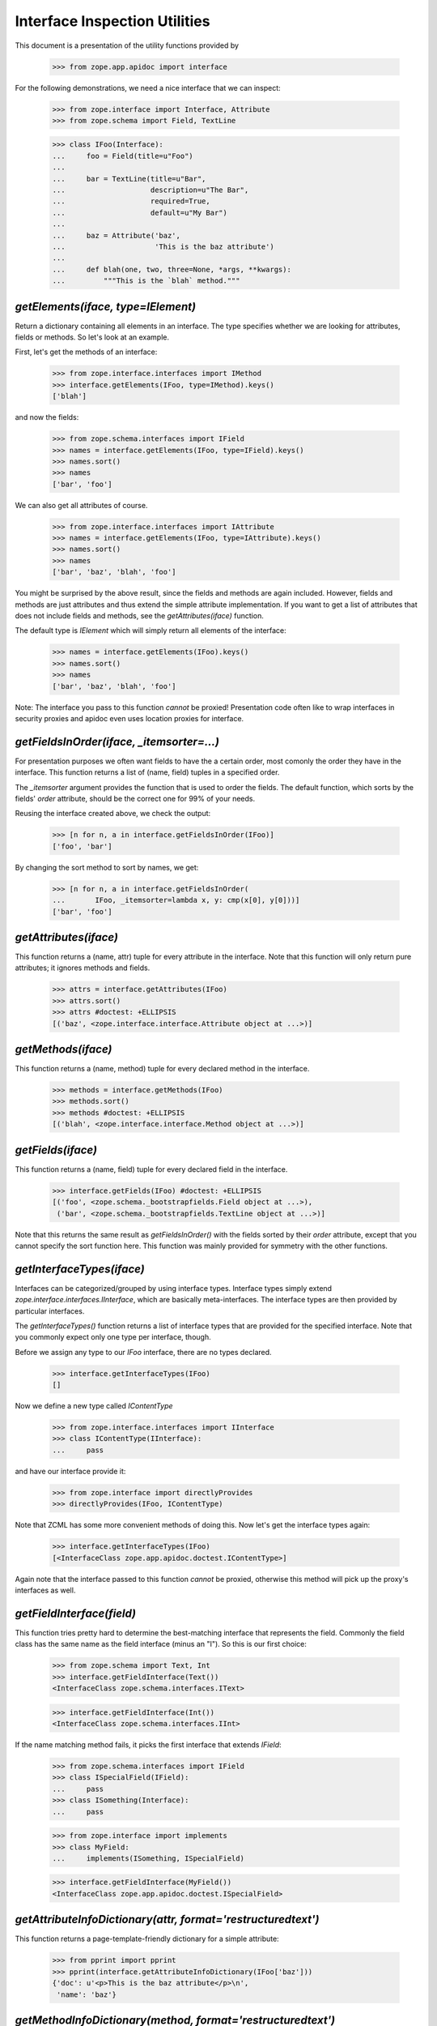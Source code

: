 ==============================
Interface Inspection Utilities
==============================

This document is a presentation of the utility functions provided by

  >>> from zope.app.apidoc import interface

For the following demonstrations, we need a nice interface that we can inspect:

  >>> from zope.interface import Interface, Attribute
  >>> from zope.schema import Field, TextLine

  >>> class IFoo(Interface):
  ...     foo = Field(title=u"Foo")
  ...
  ...     bar = TextLine(title=u"Bar",
  ...                    description=u"The Bar",
  ...                    required=True,
  ...                    default=u"My Bar")
  ...
  ...     baz = Attribute('baz',
  ...                     'This is the baz attribute')
  ...
  ...     def blah(one, two, three=None, *args, **kwargs):
  ...         """This is the `blah` method."""


`getElements(iface, type=IElement)`
-----------------------------------

Return a dictionary containing all elements in an interface. The type
specifies whether we are looking for attributes, fields or methods. So let's
look at an example.

First, let's get the methods of an interface:

  >>> from zope.interface.interfaces import IMethod
  >>> interface.getElements(IFoo, type=IMethod).keys()
  ['blah']

and now the fields:

  >>> from zope.schema.interfaces import IField
  >>> names = interface.getElements(IFoo, type=IField).keys()
  >>> names.sort()
  >>> names
  ['bar', 'foo']

We can also get all attributes of course.

  >>> from zope.interface.interfaces import IAttribute
  >>> names = interface.getElements(IFoo, type=IAttribute).keys()
  >>> names.sort()
  >>> names
  ['bar', 'baz', 'blah', 'foo']

You might be surprised by the above result, since the fields and methods are
again included. However, fields and methods are just attributes and thus
extend the simple attribute implementation. If you want to get a list of
attributes that does not include fields and methods, see the
`getAttributes(iface)` function.

The default type is `IElement` which will simply return all elements of the
interface:

  >>> names = interface.getElements(IFoo).keys()
  >>> names.sort()
  >>> names
  ['bar', 'baz', 'blah', 'foo']

Note: The interface you pass to this function *cannot* be proxied!
Presentation code often like to wrap interfaces in security proxies and apidoc
even uses location proxies for interface.


`getFieldsInOrder(iface, _itemsorter=...)`
-----------------------------------------------------------

For presentation purposes we often want fields to have the a certain order,
most comonly the order they have in the interface. This function returns a
list of (name, field) tuples in a specified order.

The `_itemsorter` argument provides the function that is used to order the
fields. The default function, which sorts by the fields' `order` attribute,
should be the correct one for 99% of your needs.

Reusing the interface created above, we check the output:

  >>> [n for n, a in interface.getFieldsInOrder(IFoo)]
  ['foo', 'bar']

By changing the sort method to sort by names, we get:

  >>> [n for n, a in interface.getFieldsInOrder(
  ...       IFoo, _itemsorter=lambda x, y: cmp(x[0], y[0]))]
  ['bar', 'foo']


`getAttributes(iface)`
----------------------

This function returns a (name, attr) tuple for every attribute in the
interface. Note that this function will only return pure attributes; it
ignores methods and fields.

  >>> attrs = interface.getAttributes(IFoo)
  >>> attrs.sort()
  >>> attrs #doctest: +ELLIPSIS
  [('baz', <zope.interface.interface.Attribute object at ...>)]


`getMethods(iface)`
-------------------

This function returns a (name, method) tuple for every declared method in the
interface.

  >>> methods = interface.getMethods(IFoo)
  >>> methods.sort()
  >>> methods #doctest: +ELLIPSIS
  [('blah', <zope.interface.interface.Method object at ...>)]


`getFields(iface)`
------------------

This function returns a (name, field) tuple for every declared field in the
interface.

  >>> interface.getFields(IFoo) #doctest: +ELLIPSIS
  [('foo', <zope.schema._bootstrapfields.Field object at ...>),
   ('bar', <zope.schema._bootstrapfields.TextLine object at ...>)]

Note that this returns the same result as `getFieldsInOrder()` with the fields
sorted by their `order` attribute, except that you cannot specify the sort
function here. This function was mainly provided for symmetry with the other
functions.


`getInterfaceTypes(iface)`
--------------------------

Interfaces can be categorized/grouped by using interface types. Interface
types simply extend `zope.interface.interfaces.IInterface`, which are
basically meta-interfaces. The interface types are then provided by particular
interfaces.

The `getInterfaceTypes()` function returns a list of interface types that are
provided for the specified interface. Note that you commonly expect only one
type per interface, though.

Before we assign any type to our `IFoo` interface, there are no types
declared.

  >>> interface.getInterfaceTypes(IFoo)
  []

Now we define a new type called `IContentType`

  >>> from zope.interface.interfaces import IInterface
  >>> class IContentType(IInterface):
  ...     pass

and have our interface provide it:

  >>> from zope.interface import directlyProvides
  >>> directlyProvides(IFoo, IContentType)

Note that ZCML has some more convenient methods of doing this. Now let's get
the interface types again:

  >>> interface.getInterfaceTypes(IFoo)
  [<InterfaceClass zope.app.apidoc.doctest.IContentType>]

Again note that the interface passed to this function *cannot* be proxied,
otherwise this method will pick up the proxy's interfaces as well.


`getFieldInterface(field)`
--------------------------

This function tries pretty hard to determine the best-matching interface that
represents the field. Commonly the field class has the same name as the field
interface (minus an "I"). So this is our first choice:

  >>> from zope.schema import Text, Int
  >>> interface.getFieldInterface(Text())
  <InterfaceClass zope.schema.interfaces.IText>

  >>> interface.getFieldInterface(Int())
  <InterfaceClass zope.schema.interfaces.IInt>

If the name matching method fails, it picks the first interface that extends
`IField`:

  >>> from zope.schema.interfaces import IField
  >>> class ISpecialField(IField):
  ...     pass
  >>> class ISomething(Interface):
  ...     pass

  >>> from zope.interface import implements
  >>> class MyField:
  ...     implements(ISomething, ISpecialField)

  >>> interface.getFieldInterface(MyField())
  <InterfaceClass zope.app.apidoc.doctest.ISpecialField>


`getAttributeInfoDictionary(attr, format='restructuredtext')`
-------------------------------------------------------------

This function returns a page-template-friendly dictionary for a simple
attribute:

  >>> from pprint import pprint
  >>> pprint(interface.getAttributeInfoDictionary(IFoo['baz']))
  {'doc': u'<p>This is the baz attribute</p>\n',
   'name': 'baz'}


`getMethodInfoDictionary(method, format='restructuredtext')`
-------------------------------------------------------------

This function returns a page-template-friendly dictionary for a method:

  >>> pprint(interface.getMethodInfoDictionary(IFoo['blah'])) #doc
  {'doc':
     u'<p>This is the `blah` method.</p>\n',
   'name': 'blah',
   'signature': '(one, two, three=None, *args, **kwargs)'}


`getFieldInfoDictionary(field, format='restructuredtext')`
----------------------------------------------------------

This function returns a page-template-friendly dictionary for a field:

  >>> pprint(interface.getFieldInfoDictionary(IFoo['bar']), width=1)
  {'class': {'name': 'TextLine',
             'path': 'zope/schema/_bootstrapfields/TextLine'},
   'default': "u'My Bar'",
   'description': u'<p>The Bar</p>\n',
   'iface': {'id': 'zope.schema.interfaces.ITextLine',
             'name': 'ITextLine'},
   'name': 'bar',
   'required': True,
   'required_string': u'required',
   'title': u'Bar'}
